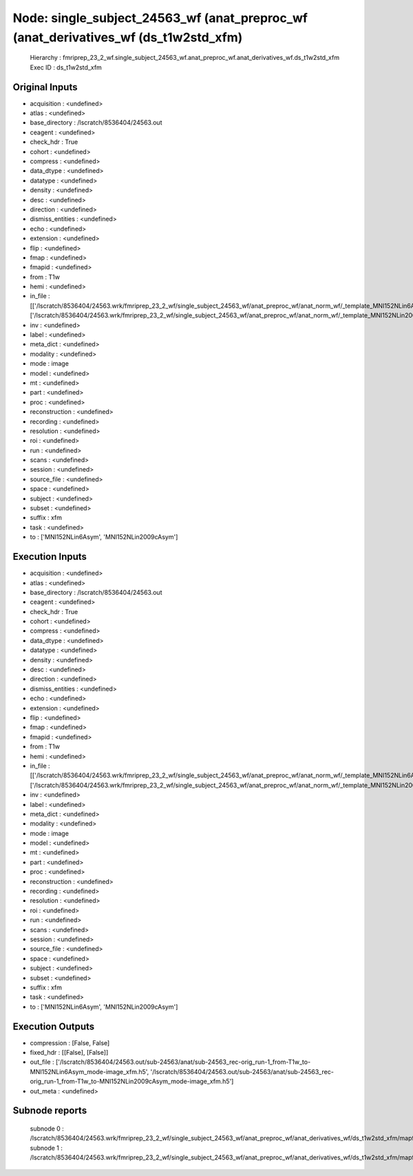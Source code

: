 Node: single_subject_24563_wf (anat_preproc_wf (anat_derivatives_wf (ds_t1w2std_xfm)
====================================================================================


 Hierarchy : fmriprep_23_2_wf.single_subject_24563_wf.anat_preproc_wf.anat_derivatives_wf.ds_t1w2std_xfm
 Exec ID : ds_t1w2std_xfm


Original Inputs
---------------


* acquisition : <undefined>
* atlas : <undefined>
* base_directory : /lscratch/8536404/24563.out
* ceagent : <undefined>
* check_hdr : True
* cohort : <undefined>
* compress : <undefined>
* data_dtype : <undefined>
* datatype : <undefined>
* density : <undefined>
* desc : <undefined>
* direction : <undefined>
* dismiss_entities : <undefined>
* echo : <undefined>
* extension : <undefined>
* flip : <undefined>
* fmap : <undefined>
* fmapid : <undefined>
* from : T1w
* hemi : <undefined>
* in_file : [['/lscratch/8536404/24563.wrk/fmriprep_23_2_wf/single_subject_24563_wf/anat_preproc_wf/anat_norm_wf/_template_MNI152NLin6Asym/registration/ants_t1_to_mniComposite.h5'], ['/lscratch/8536404/24563.wrk/fmriprep_23_2_wf/single_subject_24563_wf/anat_preproc_wf/anat_norm_wf/_template_MNI152NLin2009cAsym/registration/ants_t1_to_mniComposite.h5']]
* inv : <undefined>
* label : <undefined>
* meta_dict : <undefined>
* modality : <undefined>
* mode : image
* model : <undefined>
* mt : <undefined>
* part : <undefined>
* proc : <undefined>
* reconstruction : <undefined>
* recording : <undefined>
* resolution : <undefined>
* roi : <undefined>
* run : <undefined>
* scans : <undefined>
* session : <undefined>
* source_file : <undefined>
* space : <undefined>
* subject : <undefined>
* subset : <undefined>
* suffix : xfm
* task : <undefined>
* to : ['MNI152NLin6Asym', 'MNI152NLin2009cAsym']


Execution Inputs
----------------


* acquisition : <undefined>
* atlas : <undefined>
* base_directory : /lscratch/8536404/24563.out
* ceagent : <undefined>
* check_hdr : True
* cohort : <undefined>
* compress : <undefined>
* data_dtype : <undefined>
* datatype : <undefined>
* density : <undefined>
* desc : <undefined>
* direction : <undefined>
* dismiss_entities : <undefined>
* echo : <undefined>
* extension : <undefined>
* flip : <undefined>
* fmap : <undefined>
* fmapid : <undefined>
* from : T1w
* hemi : <undefined>
* in_file : [['/lscratch/8536404/24563.wrk/fmriprep_23_2_wf/single_subject_24563_wf/anat_preproc_wf/anat_norm_wf/_template_MNI152NLin6Asym/registration/ants_t1_to_mniComposite.h5'], ['/lscratch/8536404/24563.wrk/fmriprep_23_2_wf/single_subject_24563_wf/anat_preproc_wf/anat_norm_wf/_template_MNI152NLin2009cAsym/registration/ants_t1_to_mniComposite.h5']]
* inv : <undefined>
* label : <undefined>
* meta_dict : <undefined>
* modality : <undefined>
* mode : image
* model : <undefined>
* mt : <undefined>
* part : <undefined>
* proc : <undefined>
* reconstruction : <undefined>
* recording : <undefined>
* resolution : <undefined>
* roi : <undefined>
* run : <undefined>
* scans : <undefined>
* session : <undefined>
* source_file : <undefined>
* space : <undefined>
* subject : <undefined>
* subset : <undefined>
* suffix : xfm
* task : <undefined>
* to : ['MNI152NLin6Asym', 'MNI152NLin2009cAsym']


Execution Outputs
-----------------


* compression : [False, False]
* fixed_hdr : [[False], [False]]
* out_file : ['/lscratch/8536404/24563.out/sub-24563/anat/sub-24563_rec-orig_run-1_from-T1w_to-MNI152NLin6Asym_mode-image_xfm.h5', '/lscratch/8536404/24563.out/sub-24563/anat/sub-24563_rec-orig_run-1_from-T1w_to-MNI152NLin2009cAsym_mode-image_xfm.h5']
* out_meta : <undefined>


Subnode reports
---------------


 subnode 0 : /lscratch/8536404/24563.wrk/fmriprep_23_2_wf/single_subject_24563_wf/anat_preproc_wf/anat_derivatives_wf/ds_t1w2std_xfm/mapflow/_ds_t1w2std_xfm0/_report/report.rst
 subnode 1 : /lscratch/8536404/24563.wrk/fmriprep_23_2_wf/single_subject_24563_wf/anat_preproc_wf/anat_derivatives_wf/ds_t1w2std_xfm/mapflow/_ds_t1w2std_xfm1/_report/report.rst

